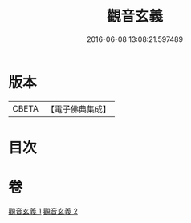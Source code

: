 #+TITLE: 觀音玄義 
#+DATE: 2016-06-08 13:08:21.597489

* 版本
 |     CBETA|【電子佛典集成】|

* 目次

* 卷
[[file:KR6d0046_001.txt][觀音玄義 1]]
[[file:KR6d0046_002.txt][觀音玄義 2]]

